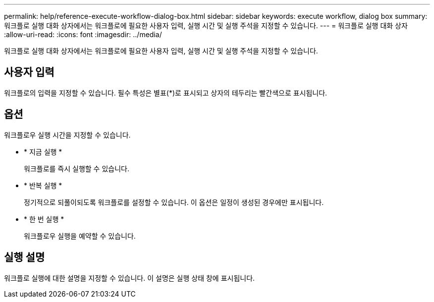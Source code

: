 ---
permalink: help/reference-execute-workflow-dialog-box.html 
sidebar: sidebar 
keywords: execute workflow, dialog box 
summary: 워크플로 실행 대화 상자에서는 워크플로에 필요한 사용자 입력, 실행 시간 및 실행 주석을 지정할 수 있습니다. 
---
= 워크플로 실행 대화 상자
:allow-uri-read: 
:icons: font
:imagesdir: ../media/


[role="lead"]
워크플로 실행 대화 상자에서는 워크플로에 필요한 사용자 입력, 실행 시간 및 실행 주석을 지정할 수 있습니다.



== 사용자 입력

워크플로의 입력을 지정할 수 있습니다. 필수 특성은 별표(*)로 표시되고 상자의 테두리는 빨간색으로 표시됩니다.



== 옵션

워크플로우 실행 시간을 지정할 수 있습니다.

* * 지금 실행 *
+
워크플로를 즉시 실행할 수 있습니다.

* * 반복 실행 *
+
정기적으로 되풀이되도록 워크플로를 설정할 수 있습니다. 이 옵션은 일정이 생성된 경우에만 표시됩니다.

* * 한 번 실행 *
+
워크플로우 실행을 예약할 수 있습니다.





== 실행 설명

워크플로 실행에 대한 설명을 지정할 수 있습니다. 이 설명은 실행 상태 창에 표시됩니다.
